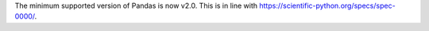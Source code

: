 The minimum supported version of Pandas is now v2.0.
This is in line with https://scientific-python.org/specs/spec-0000/.
